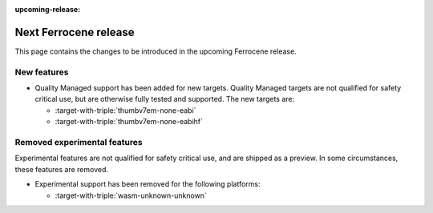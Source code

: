 .. SPDX-License-Identifier: MIT OR Apache-2.0
   SPDX-FileCopyrightText: The Ferrocene Developers

:upcoming-release:

Next Ferrocene release
======================

This page contains the changes to be introduced in the upcoming Ferrocene
release.

New features
------------

* Quality Managed support has been added for new targets. Quality Managed targets are not 
  qualified for safety critical use, but are otherwise fully tested and supported. The new
  targets are:

  * :target-with-triple:`thumbv7em-none-eabi`
  * :target-with-triple:`thumbv7em-none-eabihf`

Removed experimental features
-----------------------------

Experimental features are not qualified for safety critical use, and are
shipped as a preview. In some circumstances, these features are removed.

* Experimental support has been removed for the following platforms:

  * :target-with-triple:`wasm-unknown-unknown`